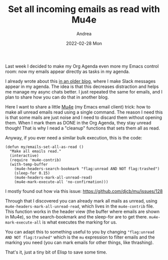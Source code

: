 #+TITLE:       Set all incoming emails as read with Mu4e
#+AUTHOR:      Andrea
#+EMAIL:       andrea-dev@hotmail.com
#+DATE:        2022-02-28 Mon
#+URI:         /blog/%y/%m/%d/set-all-incoming-emails-as-read-with-mu4e
#+KEYWORDS:    emacs, mu4e
#+TAGS:        emacs, mu4e
#+LANGUAGE:    en
#+OPTIONS:     H:3 num:nil toc:nil \n:nil ::t |:t ^:nil -:nil f:t *:t <:t
#+DESCRIPTION: A little hack to set all unread emails as read

Last week I decided to make my Org Agenda even more my Emacs control
room: now my emails appear directly as tasks in my agenda.

I already wrote about this [[https://ag91.github.io/blog/2020/08/14/slack-messages-in-your-org-agenda/][in an older blog]], where I make Slack
messages appear in my agenda. The idea is that this decreases
distraction and helps me manage my async chats better. I just repeated
the same for emails, and I plan to share how you can do that in
another blog.

Here I want to share a little [[https://github.com/djcb/mu/tree/master/mu4e][Mu4e]] (my Emacs email client) trick: how
to make all unread emails read using a single command. The reason I
need this is that some mails are just noise and I need to discard them
without opening them. When I mark them as DONE in the Org Agenda, they
stay unread though! That is why I nead a "cleanup" functions that sets
them all as read.

Anyway, if you ever need a similar bulk execution, this is the code:

#+begin_src elisp
(defun my/emails-set-all-as-read ()
  "Make all emails read."
  (interactive)
  (require 'mu4e-contrib)
  (with-temp-buffer
    (mu4e-headers-search-bookmark "flag:unread AND NOT flag:trashed")
    (sleep-for 0.15)
    (mu4e-headers-mark-all-unread-read)
    (mu4e-mark-execute-all 'no-confirmation)))
#+end_src

I mostly found out how via this issue:
https://github.com/djcb/mu/issues/128

Through that I discovered you can already mark all mails as unread,
using =mu4e-headers-mark-all-unread-read=, which lives in the
=mu4e-contrib= file. This function works in the header view (the
buffer where emails are shown in Mu4e), so the search-bookmark and the
sleep-for are to get there. =mu4e-mark-execute-all= is what executes
the marking for us.

You can adapt this to something useful to you by changing
="flag:unread AND NOT flag:trashed"= which is the =mu= expression to
filter emails and the marking you need (you can mark emails for other
things, like thrashing).

That's it, just a tiny bit of Elisp to save some time.
